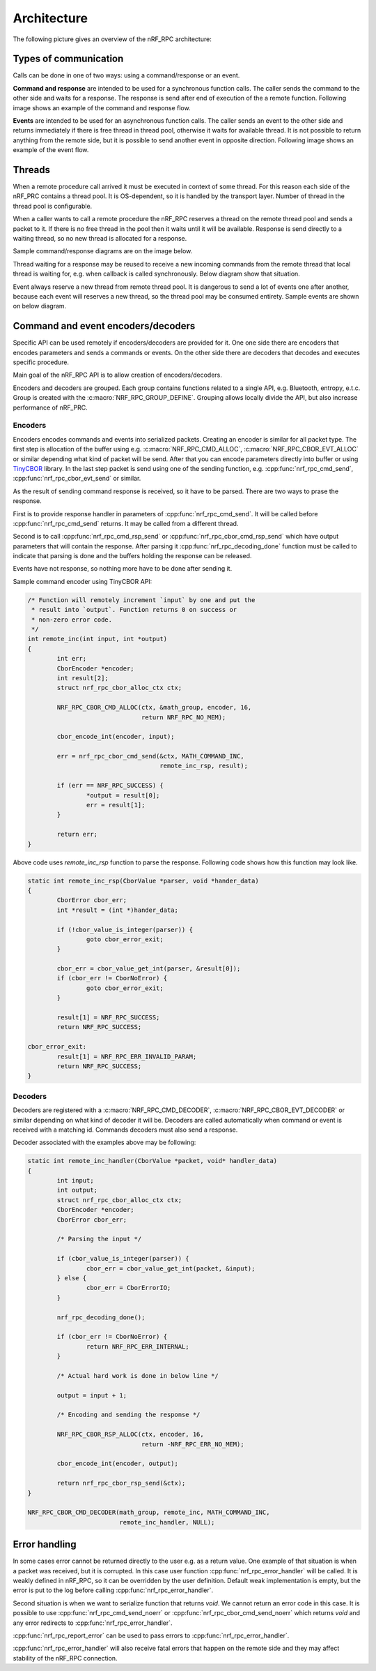 .. architecture:

Architecture
############

The following picture gives an overview of the nRF_RPC architecture:

.. image:: img/layers.svg
   :alt: nRF_RPC Architecture Layers
   :align: center


Types of communication
======================

Calls can be done in one of two ways: using a command/response or an event.

**Command and response** are intended to be used for a synchronous function calls.
The caller sends the command to the other side and waits for a response.
The response is send after end of execution of the a remote function.
Following image shows an example of the command and response flow.

.. image:: img/cmd_flow.svg
   :alt: nRF_RPC Command/Response flow
   :align: center

**Events** are intended to be used for an asynchronous function calls.
The caller sends an event to the other side and returns immediately if there is free thread in thread pool, otherwise it waits for available thread.
It is not possible to return anything from the remote side, but it is possible to send another event in opposite direction.
Following image shows an example of the event flow.
 
.. image:: img/evt_flow.svg
   :alt: nRF_RPC Event flow
   :align: center


Threads
======================
When a remote procedure call arrived it must be executed in context of some thread.
For this reason each side of the nRF_PRC contains a thread pool.
It is OS-dependent, so it is handled by the transport layer.
Number of thread in the thread pool is configurable.

When a caller wants to call a remote procedure the nRF_RPC reserves a thread on the remote thread pool and sends a packet to it.
If there is no free thread in the pool then it waits until it will be available.
Response is send directly to a waiting thread, so no new thread is allocated for a response.

Sample command/response diagrams are on the image below.

.. image:: img/cmd_simple.svg
   :alt: nRF_RPC Simple Command flow
   :align: center

Thread waiting for a response may be reused to receive a new incoming commands from the remote thread that local thread is waiting for, e.g. when callback is called synchronously. Below diagram show that situation.

.. image:: img/cmd_recursive.svg
   :alt: nRF_RPC Simple Command flow
   :align: center

Event always reserve a new thread from remote thread pool.
It is dangerous to send a lot of events one after another, because each event will reserves a new thread, so the thread pool may be consumed entirety.
Sample events are shown on below diagram.

.. image:: img/evt_simple.svg
   :alt: nRF_RPC Simple Command flow
   :align: center


Command and event encoders/decoders
===================================

Specific API can be used remotely if encoders/decoders are provided for it.
One one side there are encoders that encodes parameters and sends a commands or events. On the other side there are decoders that decodes and executes specific procedure.

Main goal of the nRF_RPC API is to allow creation of encoders/decoders.

Encoders and decoders are grouped.
Each group contains functions related to a single API, e.g. Bluetooth, entropy, e.t.c.
Group is created with the :c:macro:`NRF_RPC_GROUP_DEFINE`.
Grouping allows locally divide the API, but also increase performance of nRF_PRC.

Encoders
--------

Encoders encodes commands and events into serialized packets.
Creating an encoder is similar for all packet type.
The first step is allocation of the buffer using e.g. :c:macro:`NRF_RPC_CMD_ALLOC`, :c:macro:`NRF_RPC_CBOR_EVT_ALLOC` or similar depending what kind of packet will be send.
After that you can encode parameters directly into buffer or using `TinyCBOR <https://intel.github.io/tinycbor/current/>`_ library.
In the last step packet is send using one of the sending function, e.g. :cpp:func:`nrf_rpc_cmd_send`, :cpp:func:`nrf_rpc_cbor_evt_send` or similar.

As the result of sending command response is received, so it have to be parsed.
There are two ways to prase the response.

First is to provide response handler in parameters of :cpp:func:`nrf_rpc_cmd_send`.
It will be called before :cpp:func:`nrf_rpc_cmd_send` returns.
It may be called from a different thread.

Second is to call :cpp:func:`nrf_rpc_cmd_rsp_send` or :cpp:func:`nrf_rpc_cbor_cmd_rsp_send` which have output parameters that will contain the response.
After parsing it :cpp:func:`nrf_rpc_decoding_done` function must be called to indicate that parsing is done and the buffers holding the response can be released.

Events have not response, so nothing more have to be done after sending it.

Sample command encoder using TinyCBOR API:

.. code-block:: c

	/* Function will remotely increment `input` by one and put the
	 * result into `output`. Function returns 0 on success or
	 * non-zero error code.
	 */
	int remote_inc(int input, int *output)
	{
		int err;
		CborEncoder *encoder;
		int result[2];
		struct nrf_rpc_cbor_alloc_ctx ctx;

		NRF_RPC_CBOR_CMD_ALLOC(ctx, &math_group, encoder, 16,
				       return NRF_RPC_NO_MEM);

		cbor_encode_int(encoder, input);

		err = nrf_rpc_cbor_cmd_send(&ctx, MATH_COMMAND_INC,
					    remote_inc_rsp, result);

		if (err == NRF_RPC_SUCCESS) {
			*output = result[0];
			err = result[1];
		}

		return err;
	}

Above code uses `remote_inc_rsp` function to parse the response.
Following code shows how this function may look like.

.. code-block:: c

	static int remote_inc_rsp(CborValue *parser, void *hander_data)
	{
		CborError cbor_err;
		int *result = (int *)hander_data;

	 	if (!cbor_value_is_integer(parser)) {
			goto cbor_error_exit;
		}

		cbor_err = cbor_value_get_int(parser, &result[0]);
		if (cbor_err != CborNoError) {
			goto cbor_error_exit;
		}

		result[1] = NRF_RPC_SUCCESS;
		return NRF_RPC_SUCCESS;

	cbor_error_exit:
		result[1] = NRF_RPC_ERR_INVALID_PARAM;
		return NRF_RPC_SUCCESS;
	}

Decoders
--------

Decoders are registered with a :c:macro:`NRF_RPC_CMD_DECODER`, :c:macro:`NRF_RPC_CBOR_EVT_DECODER` or similar depending on what kind of decoder it will be.
Decoders are called automatically when command or event is received with a matching id.
Commands decoders must also send a response.

Decoder associated with the examples above may be following:

.. code-block:: c

	static int remote_inc_handler(CborValue *packet, void* handler_data)
	{
		int input;
		int output;
		struct nrf_rpc_cbor_alloc_ctx ctx;
		CborEncoder *encoder;
		CborError cbor_err;

		/* Parsing the input */

	 	if (cbor_value_is_integer(parser)) {
			cbor_err = cbor_value_get_int(packet, &input);
		} else {
			cbor_err = CborErrorIO;
		}
		
		nrf_rpc_decoding_done();

		if (cbor_err != CborNoError) {
			return NRF_RPC_ERR_INTERNAL;
		}

		/* Actual hard work is done in below line */

		output = input + 1;

		/* Encoding and sending the response */

		NRF_RPC_CBOR_RSP_ALLOC(ctx, encoder, 16,
				       return -NRF_RPC_ERR_NO_MEM);

		cbor_encode_int(encoder, output);

		return nrf_rpc_cbor_rsp_send(&ctx);
	}

	NRF_RPC_CBOR_CMD_DECODER(math_group, remote_inc, MATH_COMMAND_INC,
				 remote_inc_handler, NULL);

Error handling
==============

In some cases error cannot be returned directly to the user e.g. as a return value.
One example of that situation is when a packet was received, but it is corrupted.
In this case user function :cpp:func:`nrf_rpc_error_handler` will be called.
It is weakly defined in nRF_RPC, so it can be overridden by the user definition.
Default weak implementation is empty, but the error is put to the log before calling :cpp:func:`nrf_rpc_error_handler`.

Second situation is when we want to serialize function that returns `void`.
We cannot return an error code in this case.
It is possible to use :cpp:func:`nrf_rpc_cmd_send_noerr` or :cpp:func:`nrf_rpc_cbor_cmd_send_noerr` which returns `void` and any error redirects to :cpp:func:`nrf_rpc_error_handler`.

:cpp:func:`nrf_rpc_report_error` can be used to pass errors to :cpp:func:`nrf_rpc_error_handler`.

:cpp:func:`nrf_rpc_error_handler` will also receive fatal errors that happen on the remote side and they may affect stability of the nRF_RPC connection.
